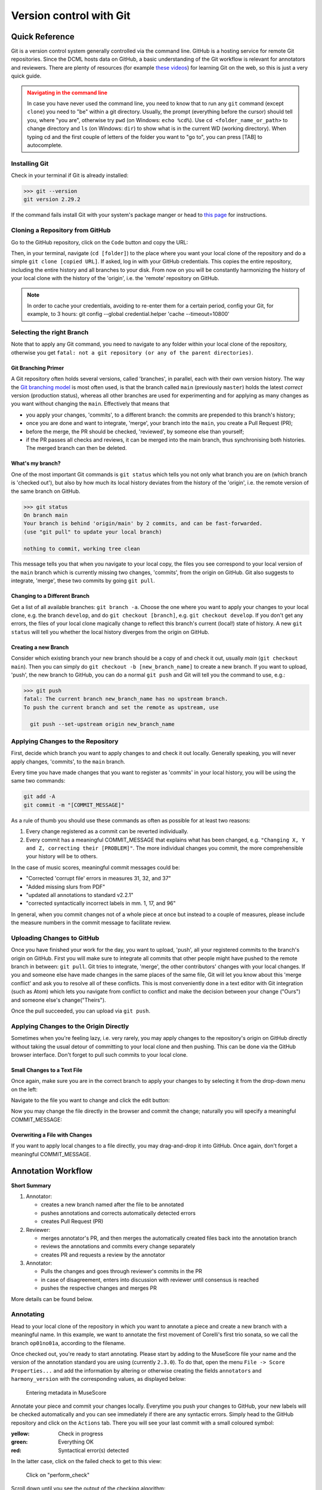 ************************
Version control with Git
************************

.. _git-intro:

Quick Reference
===============

Git is a version control system generally controlled via the command line.
GitHub is a hosting service for remote Git repositories. Since the DCML hosts
data on GitHub, a basic understanding of the Git workflow is relevant for annotators
and reviewers. There are plenty of resources (for example
`these videos <https://git-scm.com/doc>`__) for learning Git on the web, so this
is just a very quick guide.

.. admonition:: Navigating in the command line
  :class: caution

  In case you have never used the command line, you need to know that to run any ``git`` command (except ``clone``)
  you need to "be" within a git directory. Usually, the prompt (everything before the cursor) should tell you,
  where "you are", otherwise try ``pwd`` (on Windows: ``echo %cd%``). Use ``cd <folder_name_or_path>`` to change directory and ``ls``
  (on Windows: ``dir``) to show what is in the current WD (working directory). When typing cd and the first couple
  of letters of the folder you want to "go to", you can press [TAB] to autocomplete.

Installing Git
--------------

Check in your terminal if Git is already installed:

.. code-block:: console

  >>> git --version
  git version 2.29.2

If the command fails install Git with your system's package manger or head to
`this page <https://git-scm.com/book/en/v2/Getting-Started-Installing-Git>`__
for instructions.

Cloning a Repository from GitHub
--------------------------------

Go to the GitHub repository, click on the ``Code`` button and copy the URL:
|github_url|

Then, in your terminal, navigate (``cd [folder]``) to the place where you want
your local clone of the repository and do a simple ``git clone [copied URL]``.
If asked, log in with your GitHub credentials. This copies the entire repository,
including the entire history and all branches to your disk. From now on you will
be constantly harmonizing the history of your local clone with the history of the
'origin', i.e. the 'remote' repository on GitHub.

.. note::

    In order to cache your credentials, avoiding to re-enter them for a certain
    period, config your Git, for example, to 3 hours:
    git config --global credential.helper 'cache --timeout=10800'



Selecting the right Branch
--------------------------

Note that to apply any Git command, you need to navigate to any folder within
your local clone of the repository, otherwise you get ``fatal: not a git
repository (or any of the parent directories)``.

Git Branching Primer
^^^^^^^^^^^^^^^^^^^^

A Git repository often holds several versions, called 'branches', in parallel,
each with their own version history. The way the
`Git branching model <https://nvie.com/posts/a-successful-git-branching-model/>`_
is most often used, is that the branch called ``main``  (previously ``master``) holds the latest
*correct* version (production status), whereas all other branches are used for
experimenting and for applying as many changes as you want without changing the
``main``. Effectively that means that

* you apply your changes, 'commits', to a different branch: the commits are prepended
  to this branch's history;
* once you are done and want to integrate, 'merge', your branch into the
  ``main``, you create a Pull Request (PR);
* before the merge, the PR should be checked, 'reviewed', by someone else than
  yourself;
* if the PR passes all checks and reviews, it can be merged into the main branch,
  thus synchronising both histories. The merged branch can then be deleted.

What's my branch?
^^^^^^^^^^^^^^^^^

One of the most important Git commands is ``git status`` which tells you not only
what branch you are on (which branch is 'checked out'), but also by how much its
local history deviates from the history of the 'origin', i.e. the remote version
of the same branch on GitHub.

.. code-block:: console

  >>> git status
  On branch main
  Your branch is behind 'origin/main' by 2 commits, and can be fast-forwarded.
  (use "git pull" to update your local branch)

  nothing to commit, working tree clean

This message tells you that when you navigate to your local copy, the files you
see correspond to your local version of the ``main`` branch which is currently
missing two changes, 'commits', from the origin on GitHub. Git also suggests
to integrate, 'merge', these two commits by going ``git pull``.

Changing to a Different Branch
^^^^^^^^^^^^^^^^^^^^^^^^^^^^^^

Get a list of all available branches: ``git branch -a``. Choose the one where you
want to apply your changes to your local clone, e.g. the branch ``develop``, and
do ``git checkout [branch]``, e.g. ``git checkout develop``. If you don't get any
errors, the files of your local clone magically change to reflect this branch's
current (local!) state of history. A new ``git status`` will tell you whether
the local history diverges from the origin on GitHub.

Creating a new Branch
^^^^^^^^^^^^^^^^^^^^^

Consider which existing branch your new branch should be a copy of and check it
out, usually `main` (``git checkout main``). Then you can simply do
``git checkout -b [new_branch_name]`` to create a new branch. If you want to
upload, 'push', the new branch to GitHub, you can do a normal ``git push`` and
Git will tell you the command to use, e.g.:

.. code-block:: console

  >>> git push
  fatal: The current branch new_branch_name has no upstream branch.
  To push the current branch and set the remote as upstream, use

    git push --set-upstream origin new_branch_name

Applying Changes to the Repository
----------------------------------

First, decide which branch you want to apply changes to and check it out locally.
Generally speaking, you will never apply changes, 'commits', to the ``main`` branch.

Every time you have made changes that you want to register as 'commits' in your
local history, you will be using the same two commands:

.. code-block:: console

  git add -A
  git commit -m "[COMMIT_MESSAGE]"

As a rule of thumb you should use these commands as often as possible for at least
two reasons:

#. Every change registered as a commit can be reverted individually.
#. Every commit has a meaningful COMMIT_MESSAGE that explains what has been
   changed, e.g. ``"Changing X, Y and Z, correcting their [PROBLEM]"``. The more
   individual changes you commit, the more comprehensible your history will be
   to others.

In the case of music scores, meaningful commit messages could be:

* "Corrected 'corrupt file' errors in measures 31, 32, and 37"
* "Added missing slurs from PDF"
* "updated all annotations to standard v2.2.1"
* "corrected syntactically incorrect labels in mm. 1, 17, and 96"

In general, when you commit changes not of a whole piece at once but instead to
a couple of measures, please include the measure numbers in the commit message
to facilitate review.

Uploading Changes to GitHub
---------------------------

Once you have finished your work for the day, you want to upload, 'push', all
your registered commits to the branch's origin on GitHub. First you will make
sure to integrate all commits that other people might have pushed to the remote
branch in between: ``git pull``. Git tries to integrate, 'merge', the other
contributors' changes with your local changes. If you and someone else have made
changes in the same places of the same file, Git will let you know about this
'merge conflict' and ask you to resolve all of these conflicts. This is most
conveniently done in a text editor with Git integration (such as Atom) which
lets you navigate from conflict to conflict and make the decision between your
change ("Ours") and someone else's change("Theirs").

Once the pull succeeded, you can upload via ``git push``.

Applying Changes to the Origin Directly
---------------------------------------

Sometimes when you're feeling lazy, i.e. very rarely, you may apply changes to
the repository's origin on GitHub directly without taking the usual detour of
committing to your local clone and then pushing. This can be done via the
GitHub browser interface. Don't forget to pull such commits to your local clone.

Small Changes to a Text File
^^^^^^^^^^^^^^^^^^^^^^^^^^^^

Once again, make sure you are in the correct branch to apply your changes to by
selecting it from the drop-down menu on the left: |github_url|

Navigate to the file you want to change and click the edit button: |github_edit|

Now you may change the file directly in the browser and commit the change;
naturally you will specify a meaningful COMMIT_MESSAGE: |github_commit|

Overwriting a File with Changes
^^^^^^^^^^^^^^^^^^^^^^^^^^^^^^^

If you want to apply local changes to a file directly, you may drag-and-drop it
into GitHub. Once again, don't forget a meaningful COMMIT_MESSAGE.

.. |github_url| image:: img/github_url.png
.. |github_edit| image:: img/github_edit.png
.. |github_commit| image:: img/github_commit.png


Annotation Workflow
===================

**Short Summary**

#. Annotator:

   * creates a new branch named after the file to be annotated
   * pushes annotations and corrects automatically detected errors
   * creates Pull Request (PR)

#. Reviewer:

   * merges annotator's PR, and then merges the automatically created files back into the annotation branch
   * reviews the annotations and commits every change separately
   * creates PR and requests a review by the annotator

#. Annotator:

   * Pulls the changes and goes through reviewer's commits in the PR
   * in case of disagreement, enters into discussion with reviewer until consensus is reached
   * pushes the respective changes and merges PR

More details can be found below.

Annotating
----------

Head to your local clone of the repository in which you want to annotate a piece and create a new branch with a
meaningful name. In this example, we want to annotate the first movement of Corelli's first trio sonata, so we call
the branch ``op01no01a``, according to the filename.

Once checked out, you're ready to start annotating. Please start by adding to the MuseScore file your name and the
version of the annotation standard you are using (currently ``2.3.0``). To do that, open the menu
``File -> Score Properties...`` and add the information by altering or otherwise creating the fields
``annotators`` and ``harmony_version`` with the corresponding values, as displayed below:

.. figure:: img/musescore_metadata.png
    :alt: Entering metadata in MuseScore
    :scale: 80%

    Entering metadata in MuseScore

Annotate your piece and commit your changes locally. Everytime you push your changes to GitHub, your new labels
will be checked automatically and you can see immediately if there are any syntactic errors. Simply head to the
GitHub repository and click on the ``Actions`` tab. There you will see your last commit with a small coloured symbol:

:yellow: Check in progress
:green: Everything OK
:red: Syntactical error(s) detected

In the latter case, click on the failed check to get to this view:

.. figure:: img/github_check_perform_check.png
    :alt: Click on "perform_check"
    :scale: 80%

    Click on "perform_check"

Scroll down until you see the output of the checking algorithm:

.. figure:: img/github_syntactical_errors.png
    :alt: Code output; syntactical errors listed in the end
    :scale: 95%

    Code output; syntactical errors listed in the end

The table shows the filename ``fnames``, the measure count ``MC`` which corresponds to the bar number that MuseScore displays in the
status bar on the bottom left (not always identical to the measure number (MN) in the score), the incorrect
label's offset from the barline, ``mc_onset``, measured in fractions of a whole note, and the incorrect label. From here on,
simply correct the labels, commit and push again, and the check should pass this time.

Once you have finished your work and want to submit it for review,
head to the main page of the GitHub repository where we should see a banner allowing you to quickly create
a pull request:

.. figure:: img/github_pr.png
    :alt: GitHub offering to creat a new pull request
    :scale: 95%

    GitHub offering to creat a new pull request

Otherwise, head to the ``Pull requests`` tab, click on "New pull request" and select your branch accordingly, like
this:

.. figure:: img/github_create_pr.png
    :alt: Giving the new pull request a meaningful title
    :scale: 95%

    Giving the new pull request a meaningful title

Give the pull request a meaningful name and feel free to add anything worth knowing below. Once you confirm with
the green button "Create pull request", you're done.


Reviewing
---------

#. Merge PR with new annotations
#. wait until ``ms3-bot`` automatically pushed the new annotation tables
#. Then ``git pull --all`` --> annotation tables get into your local ``main`` branch
#. Checkout respective annotation branch and  ``git merge main`` (make sure afterwards that the folder ``harmonies`` contains the annotation table for the file to be reviewed)
#. review files and commit every change individually with measure number and explanation, e.g. ``"13: vii should be #vii``
#. add your initials to the file's metadata in the field `reviewers` (``File -> Score Properties``, add the field if missing)
#. push everything and create pull request (PR) -> comparison MuseScore file gets pushed automatically
#. request PR review by annotator

Reviewing review & reaching expert consensus
--------------------------------------------

Once your file(s) got reviewed, the reviewer creates a pull request (PR) and requests your review. You should
receive an e-mail notification, if not, please check your GitHub settings.

Now your task is to go through all changes and see whether you agree with all of them. Here is how:

Open the PR from your notification e-mail or to GitHub and open the ``Pull requests`` tab where you should see it.
The PR lets you inspect all changes and start discussions. Most importantly, after opening it, you will see all
commits made by the reviewer:

.. figure:: img/pr_commits.png
    :alt: List of commits made by the reviewer
    :scale: 95%

    List of commits made by the reviewer

Clicking on one of them will show you the corresponding changes in the MuseScore file. But it might be hard for
you to assess the changes without looking at the actual music. Therefore:

The last commit, called "Added comparison files for review", was made automatically by ``ms3-bot``,
creating an additional MuseScore file with the suffix ``_reviewed``. Therefore, the first thing you want to do to
review the review, is locally checkout and pull the branch corresponding to the PR
(it should be the one you created to start with). Now you should have the comparison MuseScore file  ``_reviewed``
in your local clone and can open it in MuseScore. It shows unchanged labels in black,
labels removed by the reviewer in red, and labels added by the reviewer in green.
The sole purpose of this file is to help you with the review of the review and will be deleted
at some later point (it is not listed in the metadata either).

Now you can go through the list of commits one by one and check how they play out in the comparison file. For every
change that you agree with, there is nothing you need to do. In cases where you don't agree, you write a comment
on GitHub and discuss with the reviewer until you find a solution that satisfies both analytical views. If consensus
has been reached, you need to make the change to the *original* file (not the ``_reviewed`` file) and commit it.
Once you push the changes, they will be included into the PR and the comparison file will be updated accordingly.
As soon as the original file contains a set of annotations that you and the reviewer agree to be the best possible
solution, your reward is the satisfaction of pressing the green button to merge the PR.

To start a discussion, click on the commit you disagree with. On the left you see in red your previous version and
on the left, in green, the changes made by the reviewer. Hovering over the code lines, you will see a blue plus
that lets you add your comment. It is important that you add the measure number so that the reviewer can find
the spot and react to your comment.

.. figure:: img/pr_comment.png
    :alt: Starting a discussion by commenting the reviewer's commit

    Starting a discussion by commenting the reviewer's commit

The comments and resulting discussions will be visible in the PR's overview (under the list of commits). Don't forget
to press the Subscribe button on the right to get informed about reactions to your comments.

